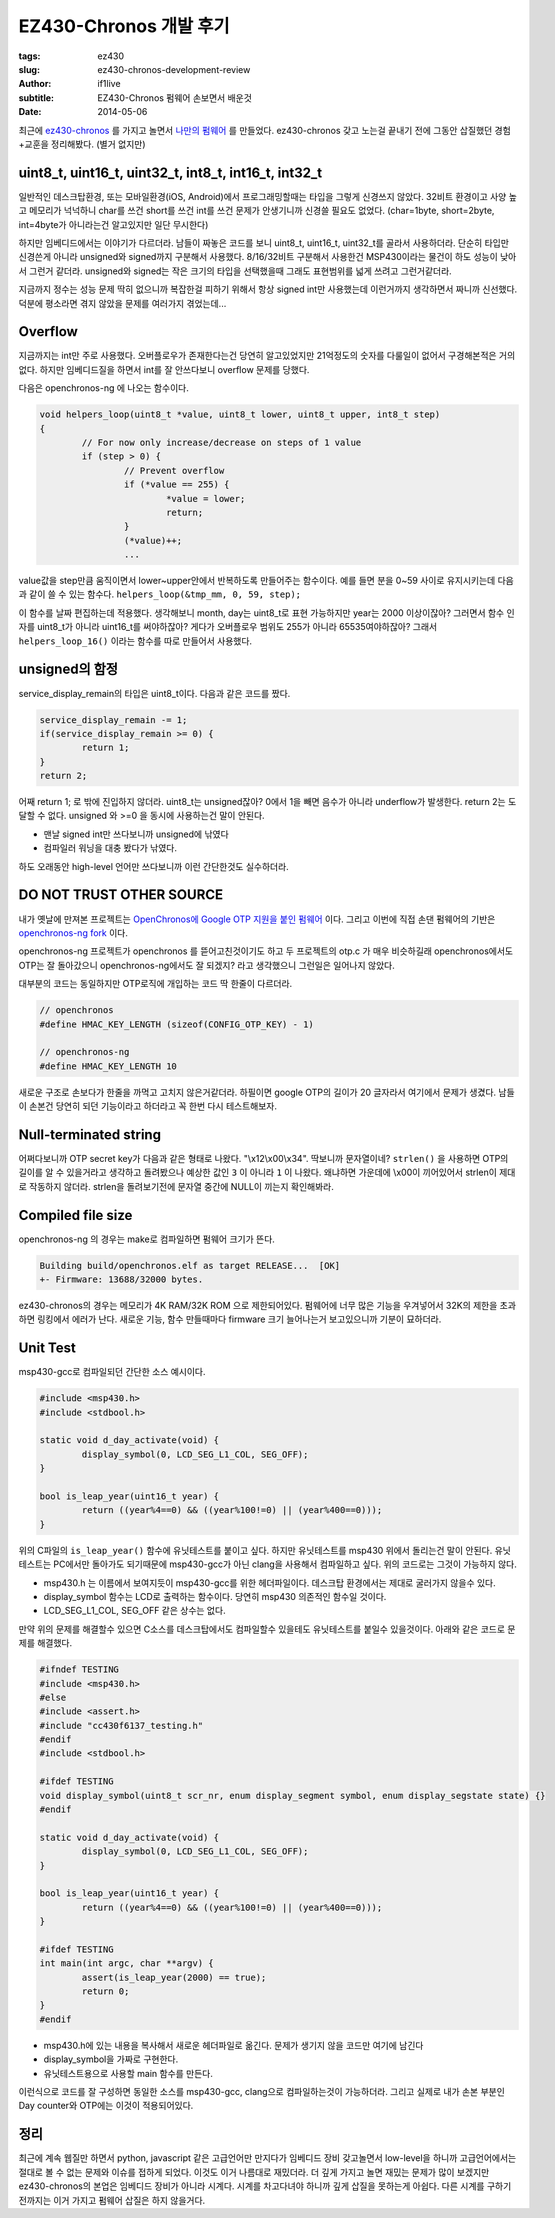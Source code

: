EZ430-Chronos 개발 후기
=============================

:tags: ez430
:slug: ez430-chronos-development-review
:author: if1live
:subtitle: EZ430-Chronos 펌웨어 손보면서 배운것
:date: 2014-05-06

최근에 ez430-chronos_ 를 가지고 놀면서 `나만의 펌웨어`__ 를 만들었다.
ez430-chronos 갖고 노는걸 끝내기 전에 그동안 삽질했던 경험+교훈을 정리해봤다. (별거 없지만)


uint8_t, uint16_t, uint32_t, int8_t, int16_t, int32_t
-------------------------------------------------------
일반적인 데스크탑환경, 또는 모바일환경(iOS, Android)에서 프로그래밍할때는 타입을 그렇게 신경쓰지 않았다.
32비트 환경이고 사양 높고 메모리가 넉넉하니 char를 쓰건 short를 쓰건 int를 쓰건 문제가 안생기니까 신경쓸 필요도 없었다.
(char=1byte, short=2byte, int=4byte가 아니라는건 알고있지만 일단 무시한다)

하지만 임베디드에서는 이야기가 다르더라.
남들이 짜놓은 코드를 보니 uint8_t, uint16_t, uint32_t를 골라서 사용하더라.
단순히 타입만 신경쓴게 아니라 unsigned와 signed까지 구분해서 사용했다.
8/16/32비트 구분해서 사용한건 MSP430이라는 물건이 하도 성능이 낮아서 그런거 같더라.
unsigned와 signed는 작은 크기의 타입을 선택했을때 그래도 표현범위를 넓게 쓰려고 그런거같더라.

지금까지 정수는 성능 문제 딱히 없으니까 복잡한걸 피하기 위해서 항상 signed int만 사용했는데 이런거까지 생각하면서 짜니까 신선했다. 덕분에 평소라면 겪지 않았을 문제를 여러가지 겪었는데...


Overflow
--------
지금까지는 int만 주로 사용했다. 오버플로우가 존재한다는건 당연히 알고있었지만 21억정도의 숫자를 다룰일이 없어서 구경해본적은 거의 없다.
하지만 임베디드질을 하면서 int를 잘 안쓰다보니 overflow 문제를 당했다.

다음은 openchronos-ng 에 나오는 함수이다.

.. code:: c

	void helpers_loop(uint8_t *value, uint8_t lower, uint8_t upper, int8_t step)
	{
		// For now only increase/decrease on steps of 1 value
		if (step > 0) {
			// Prevent overflow
			if (*value == 255) {
				*value = lower;
				return;
			}
			(*value)++;
			...

value값을 step만큼 움직이면서 lower~upper안에서 반복하도록 만들어주는 함수이다.
예를 들면 분을 0~59 사이로 유지시키는데 다음과 같이 쓸 수 있는 함수다. ``helpers_loop(&tmp_mm, 0, 59, step);``

이 함수를 날짜 편집하는데 적용했다.
생각해보니 month, day는 uint8_t로 표현 가능하지만 year는 2000 이상이잖아?
그러면서 함수 인자를 uint8_t가 아니라 uint16_t를 써야하잖아?
게다가 오버플로우 범위도 255가 아니라 65535여야하잖아?
그래서 ``helpers_loop_16()`` 이라는 함수를 따로 만들어서 사용했다.


unsigned의 함정
---------------

service_display_remain의 타입은 uint8_t이다. 다음과 같은 코드를 짰다.

.. code:: c

	service_display_remain -= 1;
	if(service_display_remain >= 0) {
		return 1;
	}
	return 2;

어째 return 1; 로 밖에 진입하지 않더라.
uint8_t는 unsigned잖아? 0에서 1을 빼면 음수가 아니라 underflow가 발생한다. return 2는 도달할 수 없다.
unsigned 와 >=0 을 동시에 사용하는건 말이 안된다.

- 맨날 signed int만 쓰다보니까 unsigned에 낚였다
- 컴파일러 워닝을 대충 봤다가 낚였다.

하도 오래동안 high-level 언어만 쓰다보니까 이런 간단한것도 실수하더라.


DO NOT TRUST OTHER SOURCE
-------------------------
내가 옛날에 만져본 프로젝트는 `OpenChronos에 Google OTP 지원을 붙인 펌웨어`__ 이다.
그리고 이번에 직접 손댄 펌웨어의 기반은 `openchronos-ng fork`__ 이다.

openchronos-ng 프로젝트가 openchronos 를 뜯어고친것이기도 하고
두 프로젝트의 otp.c 가 매우 비슷하길래
openchronos에서도 OTP는 잘 돌아갔으니 openchronos-ng에서도 잘 되겠지?
라고 생각했으니 그런일은 일어나지 않았다.

대부분의 코드는 동일하지만 OTP로직에 개입하는 코드 딱 한줄이 다르더라.

.. code:: c

	// openchronos
	#define HMAC_KEY_LENGTH (sizeof(CONFIG_OTP_KEY) - 1)

	// openchronos-ng
	#define HMAC_KEY_LENGTH 10

새로운 구조로 손보다가 한줄을 까먹고 고치지 않은거같더라.
하필이면 google OTP의 길이가 20 글자라서 여기에서 문제가 생겼다.
남들이 손본건 당연히 되던 기능이라고 하더라고 꼭 한번 다시 테스트해보자.


Null-terminated string
----------------------

어쩌다보니까 OTP secret key가 다음과 같은 형태로 나왔다. "\\x12\\x00\\x34". 딱보니까 문자열이네?
``strlen()`` 을 사용하면 OTP의 길이를 알 수 있을거라고 생각하고 돌려봤으나 예상한 값인 ``3`` 이 아니라 ``1`` 이 나왔다.
왜냐하면 가운데에 \\x00이 끼어있어서 strlen이 제대로 작동하지 않더라.
strlen을 돌려보기전에 문자열 중간에 NULL이 끼는지 확인해봐라.


Compiled file size
-----------------------
openchronos-ng 의 경우는 make로 컴파일하면 펌웨어 크기가 뜬다.

.. code::

	Building build/openchronos.elf as target RELEASE...  [OK]
	+- Firmware: 13688/32000 bytes.

ez430-chronos의 경우는 메모리가 4K RAM/32K ROM 으로 제한되어있다.
펌웨어에 너무 많은 기능을 우겨넣어서 32K의 제한을 초과하면 링킹에서 에러가 난다.
새로운 기능, 함수 만들때마다 firmware 크기 늘어나는거 보고있으니까 기분이 묘하더라.



Unit Test
---------

msp430-gcc로 컴파일되던 간단한 소스 예시이다.

.. code:: c

	#include <msp430.h>
	#include <stdbool.h>

	static void d_day_activate(void) {
		display_symbol(0, LCD_SEG_L1_COL, SEG_OFF);
	}

	bool is_leap_year(uint16_t year) {
		return ((year%4==0) && ((year%100!=0) || (year%400==0)));
	}

위의 C파일의 ``is_leap_year()`` 함수에 유닛테스트를 붙이고 싶다.
하지만 유닛테스트를 msp430 위에서 돌리는건 말이 안된다.
유닛테스트는 PC에서만 돌아가도 되기때문에 msp430-gcc가 아닌 clang을 사용해서 컴파일하고 싶다.
위의 코드로는 그것이 가능하지 않다.

- msp430.h 는 이름에서 보여지듯이 msp430-gcc를 위한 헤더파일이다. 데스크탑 환경에서는 제대로 굴러가지 않을수 있다.
- display_symbol 함수는 LCD로 출력하는 함수이다. 당연히 msp430 의존적인 함수일 것이다.
- LCD_SEG_L1_COL, SEG_OFF 같은 상수는 없다.

만약 위의 문제를 해결할수 있으면 C소스를 데스크탑에서도 컴파일할수 있을테도 유닛테스트를 붙일수 있을것이다. 아래와 같은 코드로 문제를 해결했다.

.. code:: c

	#ifndef TESTING
	#include <msp430.h>
	#else
	#include <assert.h>
	#include "cc430f6137_testing.h"
	#endif
	#include <stdbool.h>

	#ifdef TESTING
	void display_symbol(uint8_t scr_nr, enum display_segment symbol, enum display_segstate state) {}
	#endif

	static void d_day_activate(void) {
		display_symbol(0, LCD_SEG_L1_COL, SEG_OFF);
	}

	bool is_leap_year(uint16_t year) {
		return ((year%4==0) && ((year%100!=0) || (year%400==0)));
	}

	#ifdef TESTING
	int main(int argc, char **argv) {
		assert(is_leap_year(2000) == true);
		return 0;
	}
	#endif

- msp430.h에 있는 내용을 복사해서 새로운 헤더파일로 옮긴다. 문제가 생기지 않을 코드만 여기에 남긴다
- display_symbol을 가짜로 구현한다.
- 유닛테스트용으로 사용할 main 함수를 만든다.

이런식으로 코드를 잘 구성하면 동일한 소스를 msp430-gcc, clang으로 컴파일하는것이 가능하더라.
그리고 실제로 내가 손본 부분인 Day counter와 OTP에는 이것이 적용되어있다.


정리
----
최근에 계속 웹질만 하면서 python, javascript 같은 고급언어만 만지다가 임베디드 장비 갖고놀면서 low-level을 하니까 고급언어에서는 절대로 볼 수 없는 문제와 이슈를 접하게 되었다.
이것도 이거 나름대로 재밌더라.
더 깊게 가지고 놀면 재밌는 문제가 많이 보겠지만 ez430-chronos의 본업은 임베디드 장비가 아니라 시계다.
시계를 차고다녀야 하니까 깊게 삽질을 못하는게 아쉽다.
다른 시계를 구하기 전까지는 이거 가지고 펌웨어 삽질은 하지 않을거다.


.. _ez430-chronos: http://processors.wiki.ti.com/index.php/EZ430-Chronos
.. _openchronos: https://github.com/qwandor-google/OpenChronos
.. _openchronos-ng: https://github.com/freespace/openchronos-ng
.. _my-openchronos-ng: https://github.com/if1live/openchronos-ng

__ my-openchronos-ng_
__ openchronos_
__ openchronos-ng_
